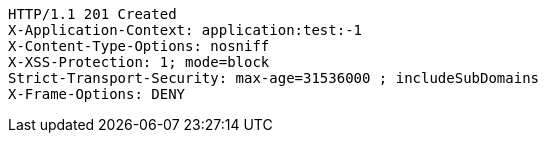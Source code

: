 [source,http,options="nowrap"]
----
HTTP/1.1 201 Created
X-Application-Context: application:test:-1
X-Content-Type-Options: nosniff
X-XSS-Protection: 1; mode=block
Strict-Transport-Security: max-age=31536000 ; includeSubDomains
X-Frame-Options: DENY

----